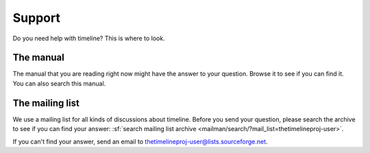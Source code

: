 Support
=======

Do you need help with timeline? This is where to look.

The manual
----------

The manual that you are reading right now might have the answer to your
question. Browse it to see if you can find it. You can also search this manual.

The mailing list
----------------

We use a mailing list for all kinds of discussions about timeline. Before you
send your question, please search the archive to see if you can find your
answer: :sf:`search mailing list archive <mailman/search/?mail_list=thetimelineproj-user>`.

If you can't find your answer, send an email to
thetimelineproj-user@lists.sourceforge.net.
